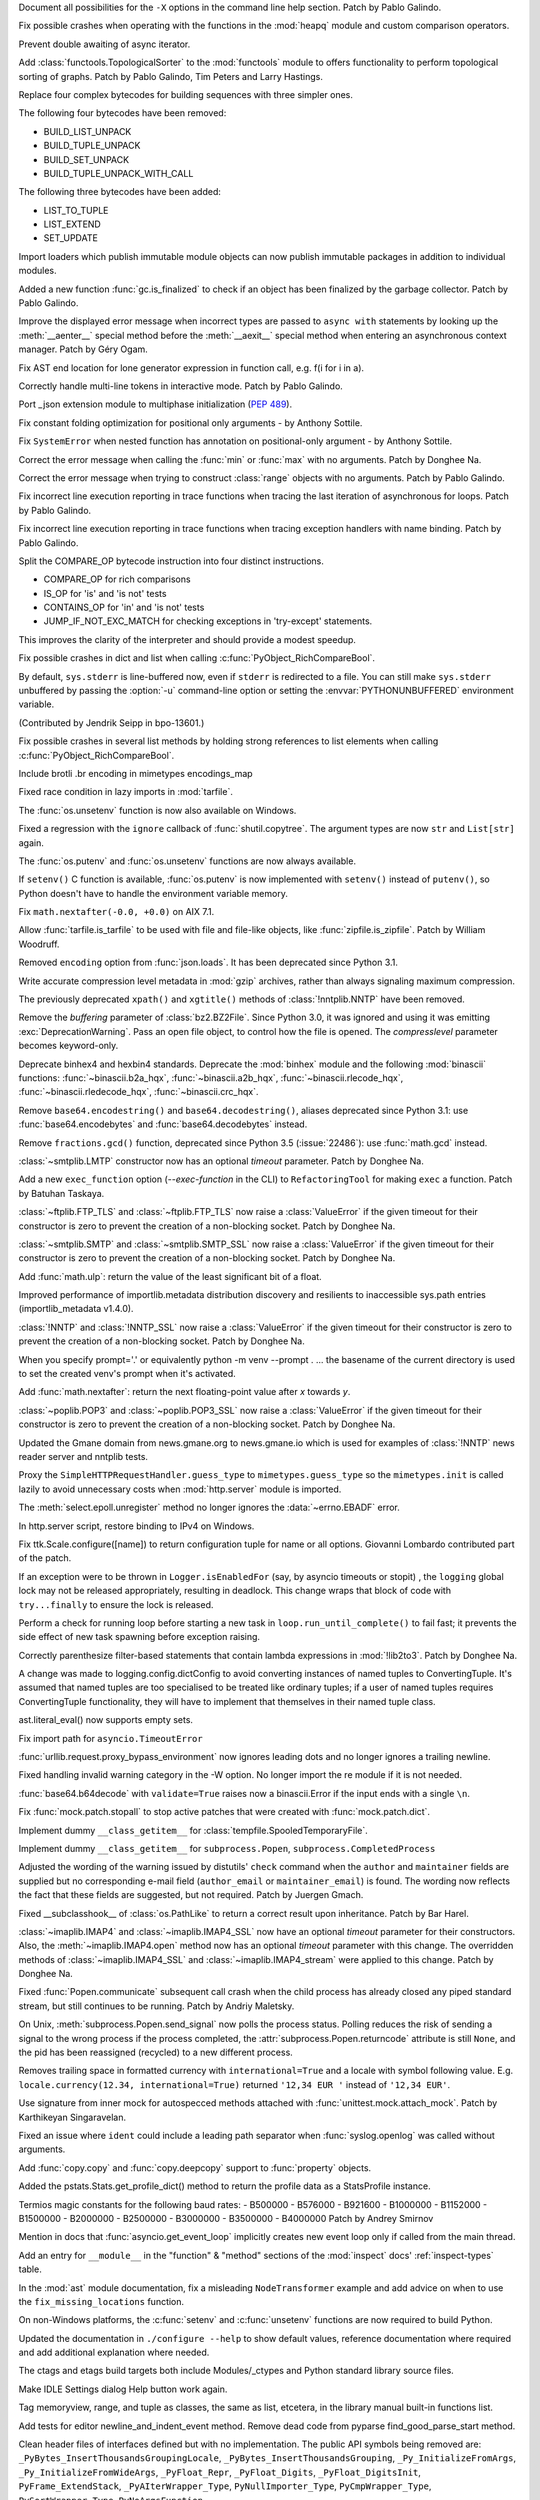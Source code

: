 .. bpo: 39427
.. date: 2020-01-22-22-28-04
.. nonce: LiO-Eo
.. release date: 2020-01-24
.. section: Core and Builtins

Document all possibilities for the ``-X`` options in the command line help
section. Patch by Pablo Galindo.

..

.. bpo: 39421
.. date: 2020-01-22-15-53-37
.. nonce: O3nG7u
.. section: Core and Builtins

Fix possible crashes when operating with the functions in the :mod:`heapq`
module and custom comparison operators.

..

.. bpo: 39386
.. date: 2020-01-20-21-40-57
.. nonce: ULqD8t
.. section: Core and Builtins

Prevent double awaiting of async iterator.

..

.. bpo: 17005
.. date: 2020-01-17-00-00-58
.. nonce: nTSxsy
.. section: Core and Builtins

Add :class:`functools.TopologicalSorter` to the :mod:`functools` module to
offers functionality to perform topological sorting of graphs. Patch by
Pablo Galindo, Tim Peters and Larry Hastings.

..

.. bpo: 39320
.. date: 2020-01-15-15-33-44
.. nonce: b4hnJW
.. section: Core and Builtins

Replace four complex bytecodes for building sequences with three simpler
ones.

The following four bytecodes have been removed:

* BUILD_LIST_UNPACK
* BUILD_TUPLE_UNPACK
* BUILD_SET_UNPACK
* BUILD_TUPLE_UNPACK_WITH_CALL

The following three bytecodes have been added:

* LIST_TO_TUPLE
* LIST_EXTEND
* SET_UPDATE

..

.. bpo: 39336
.. date: 2020-01-15-01-39-29
.. nonce: nJ7W9I
.. section: Core and Builtins

Import loaders which publish immutable module objects can now publish
immutable packages in addition to individual modules.

..

.. bpo: 39322
.. date: 2020-01-13-15-18-13
.. nonce: aAs-1T
.. section: Core and Builtins

Added a new function :func:`gc.is_finalized` to check if an object has been
finalized by the garbage collector. Patch by Pablo Galindo.

..

.. bpo: 39048
.. date: 2020-01-13-14-45-22
.. nonce: iPsj81
.. section: Core and Builtins

Improve the displayed error message when incorrect types are passed to
``async with`` statements by looking up the :meth:`__aenter__` special
method before the :meth:`__aexit__` special method when entering an
asynchronous context manager. Patch by Géry Ogam.

..

.. bpo: 39235
.. date: 2020-01-09-10-01-18
.. nonce: RYwjoc
.. section: Core and Builtins

Fix AST end location for lone generator expression in function call, e.g.
f(i for i in a).

..

.. bpo: 39209
.. date: 2020-01-06-10-29-16
.. nonce: QHAONe
.. section: Core and Builtins

Correctly handle multi-line tokens in interactive mode. Patch by Pablo
Galindo.

..

.. bpo: 1635741
.. date: 2020-01-05-13-40-08
.. nonce: QRTJVC
.. section: Core and Builtins

Port _json extension module to multiphase initialization (:pep:`489`).

..

.. bpo: 39216
.. date: 2020-01-05-06-55-52
.. nonce: 74jLh9
.. section: Core and Builtins

Fix constant folding optimization for positional only arguments - by Anthony
Sottile.

..

.. bpo: 39215
.. date: 2020-01-04-17-25-34
.. nonce: xiqiIz
.. section: Core and Builtins

Fix ``SystemError`` when nested function has annotation on positional-only
argument - by Anthony Sottile.

..

.. bpo: 39200
.. date: 2020-01-04-01-14-32
.. nonce: 8Z9DYp
.. section: Core and Builtins

Correct the error message when calling the :func:`min` or :func:`max` with
no arguments. Patch by Donghee Na.

..

.. bpo: 39200
.. date: 2020-01-03-14-50-14
.. nonce: Ip2_iI
.. section: Core and Builtins

Correct the error message when trying to construct :class:`range` objects
with no arguments. Patch by Pablo Galindo.

..

.. bpo: 39166
.. date: 2020-01-02-22-22-03
.. nonce: Qt-UeD
.. section: Core and Builtins

Fix incorrect line execution reporting in trace functions when tracing the
last iteration of asynchronous for loops. Patch by Pablo Galindo.

..

.. bpo: 39114
.. date: 2019-12-31-18-25-45
.. nonce: WG9alt
.. section: Core and Builtins

Fix incorrect line execution reporting in trace functions when tracing
exception handlers with name binding. Patch by Pablo Galindo.

..

.. bpo: 39156
.. date: 2019-12-30-10-53-59
.. nonce: veT-CB
.. section: Core and Builtins

Split the COMPARE_OP bytecode instruction into four distinct instructions.

*  COMPARE_OP for rich comparisons
*  IS_OP for 'is' and 'is not' tests
*  CONTAINS_OP for 'in' and 'is not' tests
*  JUMP_IF_NOT_EXC_MATCH for checking exceptions in 'try-except' statements.

This improves the clarity of the interpreter and should provide a modest
speedup.

..

.. bpo: 38588
.. date: 2019-12-29-19-13-54
.. nonce: pgXnNS
.. section: Core and Builtins

Fix possible crashes in dict and list when calling
:c:func:`PyObject_RichCompareBool`.

..

.. bpo: 13601
.. date: 2019-12-17-22-32-11
.. nonce: vNP4LC
.. section: Core and Builtins

By default, ``sys.stderr`` is line-buffered now, even if ``stderr`` is
redirected to a file. You can still make ``sys.stderr`` unbuffered by
passing the :option:`-u` command-line option or setting the
:envvar:`PYTHONUNBUFFERED` environment variable.

(Contributed by Jendrik Seipp in bpo-13601.)

..

.. bpo: 38610
.. date: 2019-10-31-14-30-39
.. nonce: fHdVMS
.. section: Core and Builtins

Fix possible crashes in several list methods by holding strong references to
list elements when calling :c:func:`PyObject_RichCompareBool`.

..

.. bpo: 32021
.. date: 2019-03-11-13-30-40
.. nonce: dpbtkP
.. section: Core and Builtins

Include brotli .br encoding in mimetypes encodings_map

..

.. bpo: 39430
.. date: 2020-01-24-11-05-21
.. nonce: I0UQzM
.. section: Library

Fixed race condition in lazy imports in :mod:`tarfile`.

..

.. bpo: 39413
.. date: 2020-01-24-10-10-25
.. nonce: 7XYDM8
.. section: Library

The :func:`os.unsetenv` function is now also available on Windows.

..

.. bpo: 39390
.. date: 2020-01-23-21-34-29
.. nonce: D2tSXk
.. section: Library

Fixed a regression with the ``ignore`` callback of :func:`shutil.copytree`.
The argument types are now ``str`` and ``List[str]`` again.

..

.. bpo: 39395
.. date: 2020-01-23-03-05-41
.. nonce: 4dda42
.. section: Library

The :func:`os.putenv` and :func:`os.unsetenv` functions are now always
available.

..

.. bpo: 39406
.. date: 2020-01-22-21-18-58
.. nonce: HMpe8x
.. section: Library

If ``setenv()`` C function is available, :func:`os.putenv` is now
implemented with ``setenv()`` instead of ``putenv()``, so Python doesn't
have to handle the environment variable memory.

..

.. bpo: 39396
.. date: 2020-01-21-09-00-42
.. nonce: 6UXQXE
.. section: Library

Fix ``math.nextafter(-0.0, +0.0)`` on AIX 7.1.

..

.. bpo: 29435
.. date: 2020-01-20-18-48-00
.. nonce: qqJ2Ax
.. section: Library

Allow :func:`tarfile.is_tarfile` to be used with file and file-like objects,
like :func:`zipfile.is_zipfile`. Patch by William Woodruff.

..

.. bpo: 39377
.. date: 2020-01-20-13-00-35
.. nonce: QSFdaU
.. section: Library

Removed ``encoding`` option from :func:`json.loads`.  It has been deprecated
since Python 3.1.

..

.. bpo: 39389
.. date: 2020-01-20-00-56-01
.. nonce: fEirIS
.. section: Library

Write accurate compression level metadata in :mod:`gzip` archives, rather
than always signaling maximum compression.

..

.. bpo: 39366
.. date: 2020-01-17-18-14-51
.. nonce: Cv3NQS
.. section: Library

The previously deprecated ``xpath()`` and ``xgtitle()`` methods of
:class:`!nntplib.NNTP` have been removed.

..

.. bpo: 39357
.. date: 2020-01-16-11-24-00
.. nonce: bCwx-h
.. section: Library

Remove the *buffering* parameter of :class:`bz2.BZ2File`. Since Python 3.0,
it was ignored and using it was emitting :exc:`DeprecationWarning`. Pass an
open file object, to control how the file is opened. The *compresslevel*
parameter becomes keyword-only.

..

.. bpo: 39353
.. date: 2020-01-16-10-21-48
.. nonce: ntp7Ql
.. section: Library

Deprecate binhex4 and hexbin4 standards. Deprecate the :mod:`binhex` module
and the following :mod:`binascii` functions: :func:`~binascii.b2a_hqx`,
:func:`~binascii.a2b_hqx`, :func:`~binascii.rlecode_hqx`,
:func:`~binascii.rledecode_hqx`, :func:`~binascii.crc_hqx`.

..

.. bpo: 39351
.. date: 2020-01-16-09-27-28
.. nonce: a-FQdv
.. section: Library

Remove ``base64.encodestring()`` and ``base64.decodestring()``, aliases
deprecated since Python 3.1: use :func:`base64.encodebytes` and
:func:`base64.decodebytes` instead.

..

.. bpo: 39350
.. date: 2020-01-16-09-15-40
.. nonce: ZQx0uY
.. section: Library

Remove ``fractions.gcd()`` function, deprecated since Python 3.5
(:issue:`22486`): use :func:`math.gcd` instead.

..

.. bpo: 39329
.. date: 2020-01-14-22-16-07
.. nonce: 6OKGBn
.. section: Library

:class:`~smtplib.LMTP` constructor now has an optional *timeout* parameter.
Patch by Donghee Na.

..

.. bpo: 39313
.. date: 2020-01-12-18-17-00
.. nonce: DCTsnm
.. section: Library

Add a new ``exec_function`` option (*--exec-function* in the CLI) to
``RefactoringTool`` for making ``exec`` a function. Patch by Batuhan
Taskaya.

..

.. bpo: 39259
.. date: 2020-01-12-17-19-40
.. nonce: iax06r
.. section: Library

:class:`~ftplib.FTP_TLS` and :class:`~ftplib.FTP_TLS` now raise a
:class:`ValueError` if the given timeout for their constructor is zero to
prevent the creation of a non-blocking socket. Patch by Donghee Na.

..

.. bpo: 39259
.. date: 2020-01-12-16-34-28
.. nonce: J_yBVq
.. section: Library

:class:`~smtplib.SMTP` and :class:`~smtplib.SMTP_SSL` now raise a
:class:`ValueError` if the given timeout for their constructor is zero to
prevent the creation of a non-blocking socket. Patch by Donghee Na.

..

.. bpo: 39310
.. date: 2020-01-12-13-34-42
.. nonce: YMRdcj
.. section: Library

Add :func:`math.ulp`: return the value of the least significant bit of a
float.

..

.. bpo: 39297
.. date: 2020-01-11-01-15-37
.. nonce: y98Z6Q
.. section: Library

Improved performance of importlib.metadata distribution discovery and
resilients to inaccessible sys.path entries (importlib_metadata v1.4.0).

..

.. bpo: 39259
.. date: 2020-01-11-00-32-45
.. nonce: _S5VjC
.. section: Library

:class:`!NNTP` and :class:`!NNTP_SSL` now raise a
:class:`ValueError` if the given timeout for their constructor is zero to
prevent the creation of a non-blocking socket. Patch by Donghee Na.

..

.. bpo: 38901
.. date: 2020-01-10-22-30-48
.. nonce: OdVIIb
.. section: Library

When you specify prompt='.' or equivalently python -m venv --prompt . ...
the basename of the current directory is used to set the created venv's
prompt when it's activated.

..

.. bpo: 39288
.. date: 2020-01-10-16-52-09
.. nonce: IB-aQX
.. section: Library

Add :func:`math.nextafter`: return the next floating-point value after *x*
towards *y*.

..

.. bpo: 39259
.. date: 2020-01-09-10-58-58
.. nonce: RmDgCC
.. section: Library

:class:`~poplib.POP3` and :class:`~poplib.POP3_SSL` now raise a
:class:`ValueError` if the given timeout for their constructor is zero to
prevent the creation of a non-blocking socket. Patch by Donghee Na.

..

.. bpo: 39242
.. date: 2020-01-08-23-25-27
.. nonce: bnL65N
.. section: Library

Updated the Gmane domain from news.gmane.org to news.gmane.io which is used
for examples of :class:`!NNTP` news reader server and nntplib tests.

..

.. bpo: 35292
.. date: 2020-01-08-14-39-19
.. nonce: ihRT1z
.. section: Library

Proxy the ``SimpleHTTPRequestHandler.guess_type`` to ``mimetypes.guess_type`` so
the ``mimetypes.init`` is called lazily to avoid unnecessary costs when
:mod:`http.server` module is imported.

..

.. bpo: 39239
.. date: 2020-01-07-01-02-44
.. nonce: r7vecs
.. section: Library

The :meth:`select.epoll.unregister` method no longer ignores the
:data:`~errno.EBADF` error.

..

.. bpo: 38907
.. date: 2020-01-06-02-14-38
.. nonce: F1RkCR
.. section: Library

In http.server script, restore binding to IPv4 on Windows.

..

.. bpo: 39152
.. date: 2020-01-03-18-02-50
.. nonce: JgPjCC
.. section: Library

Fix ttk.Scale.configure([name]) to return configuration tuple for name or
all options.  Giovanni Lombardo contributed part of the patch.

..

.. bpo: 39198
.. date: 2020-01-02-20-21-03
.. nonce: nzwGyG
.. section: Library

If an exception were to be thrown in ``Logger.isEnabledFor`` (say, by asyncio
timeouts or stopit) , the ``logging`` global lock may not be released
appropriately, resulting in deadlock.  This change wraps that block of code
with ``try...finally`` to ensure the lock is released.

..

.. bpo: 39191
.. date: 2020-01-02-17-28-03
.. nonce: ur_scy
.. section: Library

Perform a check for running loop before starting a new task in
``loop.run_until_complete()`` to fail fast; it prevents the side effect of
new task spawning before exception raising.

..

.. bpo: 38871
.. date: 2020-01-01-18-44-52
.. nonce: 3EEOLg
.. section: Library

Correctly parenthesize filter-based statements that contain lambda
expressions in :mod:`!lib2to3`. Patch by Donghee Na.

..

.. bpo: 39142
.. date: 2019-12-31-19-27-23
.. nonce: oqU5iD
.. section: Library

A change was made to logging.config.dictConfig to avoid converting instances
of named tuples to ConvertingTuple. It's assumed that named tuples are too
specialised to be treated like ordinary tuples; if a user of named tuples
requires ConvertingTuple functionality, they will have to implement that
themselves in their named tuple class.

..

.. bpo: 39158
.. date: 2019-12-29-15-44-38
.. nonce: cxVoOR
.. section: Library

ast.literal_eval() now supports empty sets.

..

.. bpo: 39129
.. date: 2019-12-24-10-43-13
.. nonce: jVx5rW
.. section: Library

Fix import path for ``asyncio.TimeoutError``

..

.. bpo: 39057
.. date: 2019-12-15-21-47-54
.. nonce: FOxn-w
.. section: Library

:func:`urllib.request.proxy_bypass_environment` now ignores leading dots and
no longer ignores a trailing newline.

..

.. bpo: 39056
.. date: 2019-12-15-21-05-16
.. nonce: nEfUM9
.. section: Library

Fixed handling invalid warning category in the -W option.  No longer import
the re module if it is not needed.

..

.. bpo: 39055
.. date: 2019-12-15-19-23-23
.. nonce: FmN3un
.. section: Library

:func:`base64.b64decode` with ``validate=True`` raises now a binascii.Error
if the input ends with a single ``\n``.

..

.. bpo: 21600
.. date: 2019-12-14-14-38-40
.. nonce: kC4Cgh
.. section: Library

Fix :func:`mock.patch.stopall` to stop active patches that were created with
:func:`mock.patch.dict`.

..

.. bpo: 39019
.. date: 2019-12-10-21-11-05
.. nonce: YIlgZ7
.. section: Library

Implement dummy ``__class_getitem__`` for
:class:`tempfile.SpooledTemporaryFile`.

..

.. bpo: 39019
.. date: 2019-12-10-21-03-34
.. nonce: i8RpMZ
.. section: Library

Implement dummy ``__class_getitem__`` for ``subprocess.Popen``,
``subprocess.CompletedProcess``

..

.. bpo: 38914
.. date: 2019-11-26-23-21-56
.. nonce: 8l-g-T
.. section: Library

Adjusted the wording of the warning issued by distutils' ``check`` command
when the ``author`` and ``maintainer`` fields are supplied but no
corresponding e-mail field (``author_email`` or ``maintainer_email``) is
found. The wording now reflects the fact that these fields are suggested,
but not required. Patch by Juergen Gmach.

..

.. bpo: 38878
.. date: 2019-11-22-12-08-52
.. nonce: EJ0cFf
.. section: Library

Fixed __subclasshook__ of :class:`os.PathLike` to return a correct result
upon inheritance. Patch by Bar Harel.

..

.. bpo: 38615
.. date: 2019-11-17-17-32-35
.. nonce: OVyaNX
.. section: Library

:class:`~imaplib.IMAP4` and :class:`~imaplib.IMAP4_SSL` now have an optional
*timeout* parameter for their constructors. Also, the
:meth:`~imaplib.IMAP4.open` method now has an optional *timeout* parameter
with this change. The overridden methods of :class:`~imaplib.IMAP4_SSL` and
:class:`~imaplib.IMAP4_stream` were applied to this change. Patch by
Donghee Na.

..

.. bpo: 35182
.. date: 2019-10-31-19-23-25
.. nonce: hzeNl9
.. section: Library

Fixed :func:`Popen.communicate` subsequent call crash when the child process
has already closed any piped standard stream, but still continues to be
running. Patch by Andriy Maletsky.

..

.. bpo: 38630
.. date: 2019-10-29-12-21-10
.. nonce: Dv6Xrm
.. section: Library

On Unix, :meth:`subprocess.Popen.send_signal` now polls the process status.
Polling reduces the risk of sending a signal to the wrong process if the
process completed, the :attr:`subprocess.Popen.returncode` attribute is
still ``None``, and the pid has been reassigned (recycled) to a new
different process.

..

.. bpo: 38536
.. date: 2019-10-21-20-24-51
.. nonce: beZ0Sk
.. section: Library

Removes trailing space in formatted currency with ``international=True`` and a
locale with symbol following value. E.g. ``locale.currency(12.34,
international=True)`` returned ``'12,34 EUR '`` instead of ``'12,34 EUR'``.

..

.. bpo: 38473
.. date: 2019-10-14-21-14-55
.. nonce: uXpVld
.. section: Library

Use signature from inner mock for autospecced methods attached with
:func:`unittest.mock.attach_mock`. Patch by Karthikeyan Singaravelan.

..

.. bpo: 38361
.. date: 2019-10-04-09-49-56
.. nonce: LM4u4T
.. section: Library

Fixed an issue where ``ident`` could include a leading path separator when
:func:`syslog.openlog` was called without arguments.

..

.. bpo: 38293
.. date: 2019-09-29-08-17-03
.. nonce: wls5s3
.. section: Library

Add :func:`copy.copy` and :func:`copy.deepcopy` support to :func:`property`
objects.

..

.. bpo: 37958
.. date: 2019-08-27-03-57-25
.. nonce: lRORI3
.. section: Library

Added the pstats.Stats.get_profile_dict() method to return the profile data
as a StatsProfile instance.

..

.. bpo: 28367
.. date: 2019-05-06-22-38-47
.. nonce: 2AKen5
.. section: Library

Termios magic constants for the following baud rates:   - B500000   -
B576000   - B921600   - B1000000   - B1152000   - B1500000   - B2000000   -
B2500000   - B3000000   - B3500000   - B4000000 Patch by Andrey Smirnov

..

.. bpo: 39381
.. date: 2020-01-18-15-37-56
.. nonce: wTWe8d
.. section: Documentation

Mention in docs that :func:`asyncio.get_event_loop` implicitly creates new
event loop only if called from the main thread.

..

.. bpo: 38918
.. date: 2019-12-15-22-04-41
.. nonce: 8JnDTS
.. section: Documentation

Add an entry for ``__module__`` in the "function" & "method" sections of the
:mod:`inspect` docs' :ref:`inspect-types` table.

..

.. bpo: 3530
.. date: 2019-11-17-11-53-10
.. nonce: 8zFUMc
.. section: Documentation

In the :mod:`ast` module documentation, fix a misleading ``NodeTransformer``
example and add advice on when to use the ``fix_missing_locations``
function.

..

.. bpo: 39395
.. date: 2020-01-23-03-05-13
.. nonce: RoArIZ
.. section: Build

On non-Windows platforms, the :c:func:`setenv` and :c:func:`unsetenv`
functions are now required to build Python.

..

.. bpo: 39160
.. date: 2019-12-30-03-54-24
.. nonce: aBmj13
.. section: Build

Updated the documentation in ``./configure --help`` to show default values,
reference documentation where required and add additional explanation where
needed.

..

.. bpo: 39144
.. date: 2019-12-27-22-18-26
.. nonce: dwHMlR
.. section: Build

The ctags and etags build targets both include Modules/_ctypes and Python
standard library source files.

..

.. bpo: 39050
.. date: 2020-01-22-22-28-06
.. nonce: zkn0FO
.. section: IDLE

Make IDLE Settings dialog Help button work again.

..

.. bpo: 34118
.. date: 2019-12-30-16-44-07
.. nonce: FaNW0a
.. section: IDLE

Tag memoryview, range, and tuple as classes, the same as list, etcetera, in
the library manual built-in functions list.

..

.. bpo: 32989
.. date: 2018-03-03-12-56-26
.. nonce: FVhmhH
.. section: IDLE

Add tests for editor newline_and_indent_event method. Remove dead code from
pyparse find_good_parse_start method.

..

.. bpo: 39372
.. date: 2020-01-17-19-25-48
.. nonce: hGJMY6
.. section: C API

Clean header files of interfaces defined but with no implementation. The
public API symbols being removed are:
``_PyBytes_InsertThousandsGroupingLocale``,
``_PyBytes_InsertThousandsGrouping``, ``_Py_InitializeFromArgs``,
``_Py_InitializeFromWideArgs``, ``_PyFloat_Repr``, ``_PyFloat_Digits``,
``_PyFloat_DigitsInit``, ``PyFrame_ExtendStack``, ``_PyAIterWrapper_Type``,
``PyNullImporter_Type``, ``PyCmpWrapper_Type``, ``PySortWrapper_Type``,
``PyNoArgsFunction``.

..

.. bpo: 39164
.. date: 2019-12-30-10-43-52
.. nonce: WEV0uu
.. section: C API

Add a private ``_PyErr_GetExcInfo()`` function to retrieve exception
information of the specified Python thread state.
